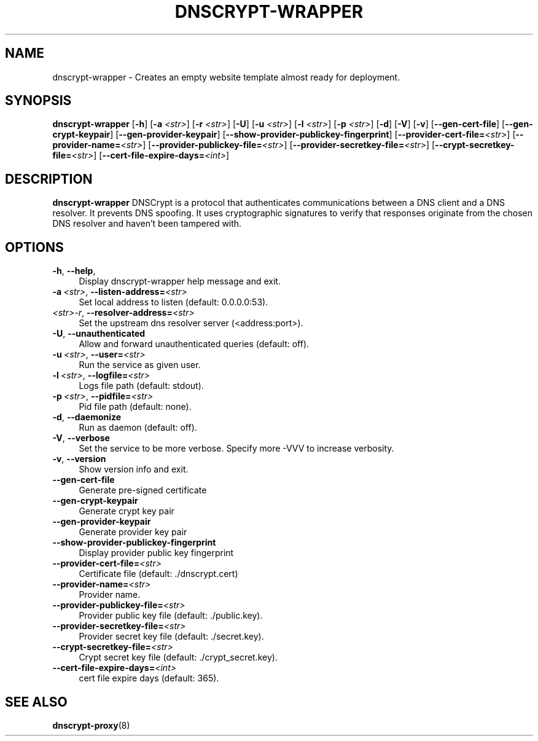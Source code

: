 '\" t
.\"     Title: useradd
.\"    Author: Aurelien Requiem
.\" Generator: DocBook XSL Stylesheets v1.78.1 <http://docbook.sf.net/>
.\"      Date: 11/18/2015
.\"    Manual: System Management Commands
.\"    Source: shadow-utils 4.2
.\"  Language: English
.\"
.TH "DNSCRYPT-WRAPPER" "8" "December 26th, 2016" "Debian GNU/Linux" "Admin Manual"
.\" -----------------------------------------------------------------
.\" * Define some portability stuff
.\" -----------------------------------------------------------------
.\" ~~~~~~~~~~~~~~~~~~~~~~~~~~~~~~~~~~~~~~~~~~~~~~~~~~~~~~~~~~~~~~~~~
.\" http://bugs.debian.org/507673
.\" http://lists.gnu.org/archive/html/groff/2009-02/msg00013.html
.\" ~~~~~~~~~~~~~~~~~~~~~~~~~~~~~~~~~~~~~~~~~~~~~~~~~~~~~~~~~~~~~~~~~
.ie \n(.g .ds Aq \(aq
.el       .ds Aq '
.\" -----------------------------------------------------------------
.\" * set default formatting
.\" -----------------------------------------------------------------
.\" disable hyphenation
.nh
.\" disable justification (adjust text to left margin only)
.ad l
.\" -----------------------------------------------------------------
.\" * MAIN CONTENT STARTS HERE *
.\" -----------------------------------------------------------------
.SH "NAME"
dnscrypt\-wrapper \- Creates an empty website template almost ready for deployment.
.SH SYNOPSIS
.B dnscrypt\-wrapper
.RB [\| \-h \|]
.RB [\| \-a
.IR <str> \|]
.RB [\| \-r
.IR <str> \|]
.RB [\| \-U \|]
.RB [\| \-u
.IR <str> \|]
.RB [\| \-l
.IR <str> \|]
.RB [\| \-p
.IR <str> \|]
.RB [\| \-d \|]
.RB [\| \-V \|]
.RB [\| \-v \|]
.RB [\| \-\-gen-cert-file \|]
.RB [\| \-\-gen-crypt-keypair \|]
.RB [\| \-\-gen-provider-keypair \|]
.RB [\| \-\-show-provider-publickey-fingerprint \|]
.RB\fB [\| \-\-provider-cert-file=\fR\&\fI<str>\fR \|]
.RB\fB [\| \-\-provider-name=\fR\&\fI<str>\fR \|]
.RB\fB [\| \-\-provider-publickey-file=\fR\&\fI<str>\fR \|]
.RB\fB [\| \-\-provider-secretkey-file=\fR\&\fI<str>\fR \|]
.RB\fB [\| \-\-crypt-secretkey-file=\fR\&\fI<str>\fR \|]
.RB\fB [\| \-\-cert-file-expire-days=\fR\&\fI<int>\fR \|]


.SH DESCRIPTION
.BR dnscrypt\-wrapper
DNSCrypt is a protocol that authenticates communications between a DNS client and a DNS resolver. It prevents DNS spoofing. It uses cryptographic signatures to verify that responses originate from the chosen DNS resolver and haven't been tampered with.

.SH OPTIONS
.TP
\fB\-h\fR, \fB\--help\fR,
.RS 4
Display dnscrypt\-wrapper help message and exit.
.RE
.TP
\fB\-a\fR\ \&\fI<str>\fR, \fB\-\-listen-address=\fR\&\fI<str>\fR
.RS 4
Set local address to listen (default: 0.0.0.0:53).
.RE
.TP
\fB\fR\ \&\fI<str>\-r\fR, \fB\-\-resolver\-address=\fR\&\fI<str>\fR
.RS 4
Set the upstream dns resolver server (<address:port>).
.RE
.TP
\fB\-U\fR, \fB\-\-unauthenticated\fR
.RS 4
Allow and forward unauthenticated queries (default: off).
.RE
.TP
\fB\-u\fR\ \&\fI<str>\fR, \fB\-\-user=\fR\&\fI<str>\fR
.RS 4
Run the service as given user.
.RE
.TP
\fB\-l\fR\ \&\fI<str>\fR, \fB\-\-logfile=\fR\&\fI<str>\fR
.RS 4
Logs file path (default: stdout).
.RE
.TP
\fB\-p\fR\ \&\fI<str>\fR, \fB\-\-pidfile=\fR\&\fI<str>\fR
.RS 4
Pid file path (default: none).
.RE
.TP
\fB\-d\fR, \fB\-\-daemonize\fR
.RS 4
Run as daemon (default: off).
.RE
.TP
\fB\-V\fR, \fB\-\-verbose\fR
.RS 4
Set the service to be more verbose. Specify more \-VVV to increase verbosity.
.RE
.TP
\fB\-v\fR, \fB\-\-version\fR
.RS 4
Show version info and exit.
.RE
.TP
\fB\-\-gen\-cert\-file\fR
.RS 4
Generate pre\-signed certificate
.RE
.TP
\fB\-\-gen\-crypt\-keypair\fR
.RS 4
Generate crypt key pair
.RE
.TP
\fB\-\-gen\-provider\-keypair\fR
.RS 4
Generate provider key pair
.RE
.TP
\fB\-\-show\-provider\-publickey\-fingerprint\fR
.RS 4
Display provider public key fingerprint
.RE
.TP
\fB\-\-provider\-cert\-file=\fR\&\fI<str>\fR
.RS 4
Certificate file (default: ./dnscrypt.cert)
.RE
.TP
\fB\-\-provider\-name=\fR\&\fI<str>\fR
.RS 4
Provider name.
.RE
.TP
\fB\-\-provider\-publickey\-file=\fR\&\fI<str>\fR
.RS 4
Provider public key file (default: ./public.key).
.RE
.TP
\fB\-\-provider\-secretkey\-file=\fR\&\fI<str>\fR
.RS 4
Provider secret key file (default: ./secret.key).
.RE
.TP
\fB\-\-crypt\-secretkey\-file=\fR\&\fI<str>\fR
.RS 4
Crypt secret key file (default: ./crypt_secret.key).
.RE
.TP
\fB\-\-cert\-file\-expire\-days=\fR\&\fI<int>\fR
.RS 4
cert file expire days (default: 365).
.PP
.
.SH "SEE ALSO"
\fBdnscrypt-proxy\fR(8)

